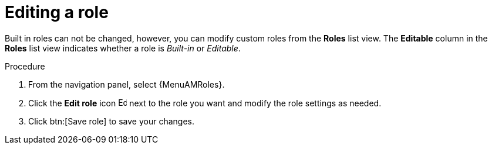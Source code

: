 :_mod-docs-content-type: PROCEDURE

[id="proc-gw-edit-roles"]

= Editing a role

Built in roles can not be changed, however, you can modify custom roles from the *Roles* list view. The *Editable* column in the *Roles* list view indicates whether a role is _Built-in_ or _Editable_. 

.Procedure

. From the navigation panel, select {MenuAMRoles}.
// [[hherbly]This may need to be replaced with updated steps for 2.6.]. Select a tab for the component resource for which you want to modify a custom role.
+
// include::snippets/snip-gw-roles-note-multiple-components.adoc[]
+
. Click the *Edit role* icon image:leftpencil.png[Edit,15,15] next to the role you want and modify the role settings as needed.
. Click btn:[Save role] to save your changes.

